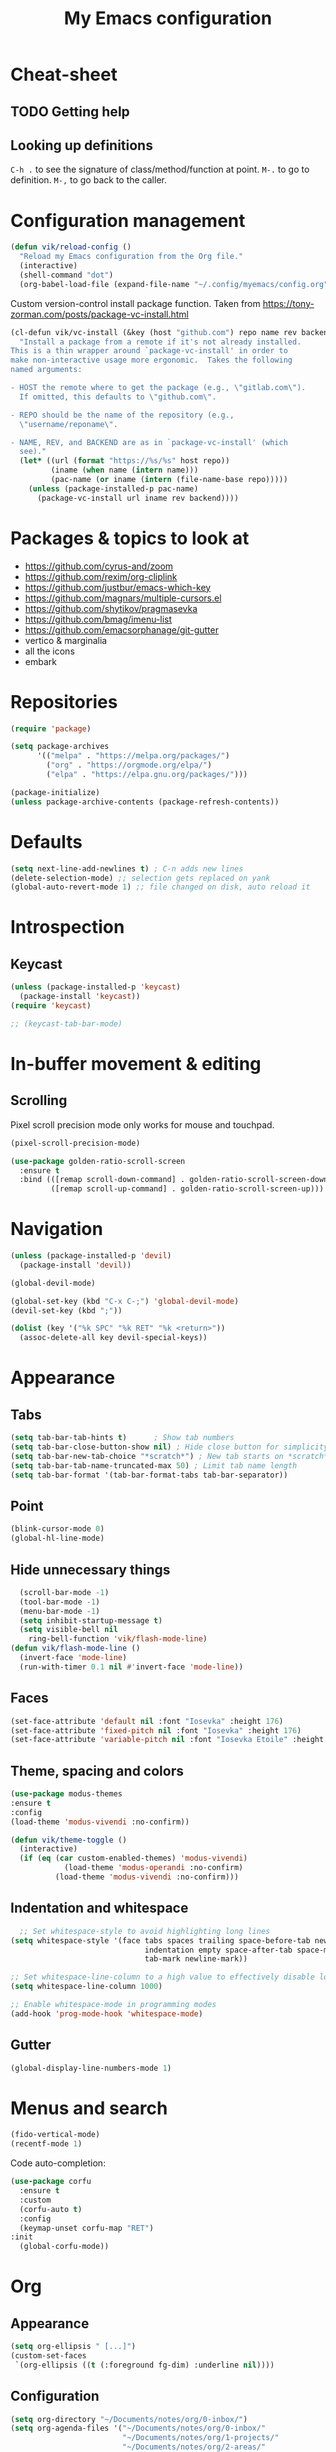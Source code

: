 #+title: My Emacs configuration
#+STARTUP: overview

:PROPERTIES:
:header-args: :tangle yes
:END:
* Cheat-sheet
** TODO Getting help
** Looking up definitions
=C-h .= to see the signature of class/method/function at point.
=M-.= to go to definition.
=M-,= to go back to the caller.
* Configuration management
#+begin_src emacs-lisp
(defun vik/reload-config ()
  "Reload my Emacs configuration from the Org file."
  (interactive)
  (shell-command "dot")
  (org-babel-load-file (expand-file-name "~/.config/myemacs/config.org")))
#+end_src

Custom version-control install package function. Taken from https://tony-zorman.com/posts/package-vc-install.html
#+begin_src emacs-lisp
(cl-defun vik/vc-install (&key (host "github.com") repo name rev backend)
  "Install a package from a remote if it's not already installed.
This is a thin wrapper around `package-vc-install' in order to
make non-interactive usage more ergonomic.  Takes the following
named arguments:

- HOST the remote where to get the package (e.g., \"gitlab.com\").
  If omitted, this defaults to \"github.com\".

- REPO should be the name of the repository (e.g.,
  \"username/reponame\".

- NAME, REV, and BACKEND are as in `package-vc-install' (which
  see)."
  (let* ((url (format "https://%s/%s" host repo))
         (iname (when name (intern name)))
         (pac-name (or iname (intern (file-name-base repo)))))
    (unless (package-installed-p pac-name)
      (package-vc-install url iname rev backend))))
#+end_src

* Packages & topics to look at
- https://github.com/cyrus-and/zoom
- https://github.com/rexim/org-cliplink
- https://github.com/justbur/emacs-which-key
- https://github.com/magnars/multiple-cursors.el
- https://github.com/shytikov/pragmasevka
- https://github.com/bmag/imenu-list
- https://github.com/emacsorphanage/git-gutter
- vertico & marginalia
- all the icons
- embark

* Repositories
#+begin_src emacs-lisp
  (require 'package)

  (setq package-archives
        '(("melpa" . "https://melpa.org/packages/")
          ("org" . "https://orgmode.org/elpa/")
          ("elpa" . "https://elpa.gnu.org/packages/")))

  (package-initialize)
  (unless package-archive-contents (package-refresh-contents))
#+end_src

* Defaults
#+begin_src emacs-lisp
(setq next-line-add-newlines t) ; C-n adds new lines
(delete-selection-mode) ;; selection gets replaced on yank
(global-auto-revert-mode 1) ;; file changed on disk, auto reload it
#+end_src
* Introspection
** Keycast
#+begin_src emacs-lisp
  (unless (package-installed-p 'keycast)
    (package-install 'keycast))
  (require 'keycast)

  ;; (keycast-tab-bar-mode)
#+end_src

* In-buffer movement & editing
** Scrolling
Pixel scroll precision mode only works for mouse and touchpad.
#+begin_src emacs-lisp
(pixel-scroll-precision-mode)
#+end_src

#+begin_src emacs-lisp
(use-package golden-ratio-scroll-screen
  :ensure t
  :bind (([remap scroll-down-command] . golden-ratio-scroll-screen-down)
         ([remap scroll-up-command] . golden-ratio-scroll-screen-up)))
#+end_src

* Navigation
#+begin_src emacs-lisp
  (unless (package-installed-p 'devil)
    (package-install 'devil))

  (global-devil-mode)

  (global-set-key (kbd "C-x C-;") 'global-devil-mode)
  (devil-set-key (kbd ";"))

  (dolist (key '("%k SPC" "%k RET" "%k <return>"))
    (assoc-delete-all key devil-special-keys))
#+end_src
* Appearance
** Tabs
#+begin_src emacs-lisp
(setq tab-bar-tab-hints t)      ; Show tab numbers
(setq tab-bar-close-button-show nil) ; Hide close button for simplicity
(setq tab-bar-new-tab-choice "*scratch*") ; New tab starts on *scratch* buffer
(setq tab-bar-tab-name-truncated-max 50) ; Limit tab name length
(setq tab-bar-format '(tab-bar-format-tabs tab-bar-separator))
#+end_src
** Point
#+begin_src emacs-lisp
  (blink-cursor-mode 0)
  (global-hl-line-mode)
#+end_src
** Hide unnecessary things
#+begin_src emacs-lisp
  (scroll-bar-mode -1)
  (tool-bar-mode -1)
  (menu-bar-mode -1)
  (setq inhibit-startup-message t)
  (setq visible-bell nil
    ring-bell-function 'vik/flash-mode-line)
(defun vik/flash-mode-line ()
  (invert-face 'mode-line)
  (run-with-timer 0.1 nil #'invert-face 'mode-line))
  #+end_src
** Faces
#+begin_src emacs-lisp
(set-face-attribute 'default nil :font "Iosevka" :height 176)
(set-face-attribute 'fixed-pitch nil :font "Iosevka" :height 176)
(set-face-attribute 'variable-pitch nil :font "Iosevka Etoile" :height 176)
#+end_src
** Theme, spacing and colors
#+begin_src emacs-lisp
  (use-package modus-themes
  :ensure t
  :config
  (load-theme 'modus-vivendi :no-confirm))
#+end_src

#+begin_src emacs-lisp
  (defun vik/theme-toggle ()
    (interactive)
    (if (eq (car custom-enabled-themes) 'modus-vivendi)
              (load-theme 'modus-operandi :no-confirm)
            (load-theme 'modus-vivendi :no-confirm)))
#+end_src
** Indentation and whitespace
#+begin_src emacs-lisp
    ;; Set whitespace-style to avoid highlighting long lines
  (setq whitespace-style '(face tabs spaces trailing space-before-tab newline
                                indentation empty space-after-tab space-mark
                                tab-mark newline-mark))

  ;; Set whitespace-line-column to a high value to effectively disable long line highlighting
  (setq whitespace-line-column 1000)

  ;; Enable whitespace-mode in programming modes
  (add-hook 'prog-mode-hook 'whitespace-mode)
#+end_src
** Gutter
#+begin_src emacs-lisp
      (global-display-line-numbers-mode 1)
#+end_src
* Menus and search
#+begin_src emacs-lisp
  (fido-vertical-mode)
  (recentf-mode 1)
#+end_src

Code auto-completion:
#+begin_src emacs-lisp
  (use-package corfu
    :ensure t
    :custom
    (corfu-auto t)
    :config
    (keymap-unset corfu-map "RET")
  :init
    (global-corfu-mode))
#+end_src
* Org
** Appearance
#+begin_src emacs-lisp
(setq org-ellipsis " [...]")
(custom-set-faces
 `(org-ellipsis ((t (:foreground fg-dim) :underline nil))))
#+end_src
** Configuration
#+begin_src emacs-lisp
(setq org-directory "~/Documents/notes/org/0-inbox/")
(setq org-agenda-files '("~/Documents/notes/org/0-inbox/"
                         "~/Documents/notes/org/1-projects/"
                         "~/Documents/notes/org/2-areas/"
                         "~/Documents/notes/org/3-resources/"))
(setq org-adapt-indentation t)
(setq org-hide-emphasis-markers t)
(setq org-edit-src-content-indentation 0)

;; fixes the issue or child block face bleeding out into the parent heading
;; https://debbugs.gnu.org/cgi/bugreport.cgi?bug=52587#49
(setq org-fontify-whole-block-delimiter-line nil)

(add-hook 'org-mode-hook #'org-indent-mode)
(add-hook 'org-mode-hook 'visual-line-mode) ;; smart word wrap
#+end_src

Smart return which tries to not enter new-lines in a folder code block.
#+begin_src emacs-lisp
(defun vik/org-insert-line-after-block ()
  "Insert a new line immediately after the current Org source block without unfolding it."
  (interactive)
  (when (org-in-block-p '("src"))
    (let ((block-end (save-excursion
                       (goto-char (org-element-property :end (org-element-context)))
                       (skip-chars-backward "\n")
                       (point))))
      ;; Move to the end of the block
      (goto-char block-end)
      ;; Insert a new line
      (newline-and-indent))))

(defun vik/org-return ()
  "Custom return function for Org mode.
If on a folded source block, add a new line after the block without unfolding.
If on an unfolded source block, add a new line inside the block.
Otherwise, perform regular `org-return` behavior."
  (interactive)
  (let ((context (org-element-context)))
    (if (and (eq (org-element-type context) 'src-block)
             (save-excursion
               (goto-char (org-element-property :begin context))
               (end-of-line)
               (eq (get-char-property (point) 'invisible) 'org-fold-block)))
        ;; If the source block is folded, add a line after it
        (vik/org-insert-line-after-block)
      ;; If inside an unfolded source block, insert a newline inside the block
      (if (org-in-block-p '("src"))
          (newline-and-indent)
        ;; Otherwise, perform the regular `org-return` behavior
        (org-return)))))

;; Remap `Enter` key in Org mode to use `vik/org-return`
(with-eval-after-load 'org
  (define-key org-mode-map (kbd "RET") 'vik/org-return))
#+end_src

#+begin_src emacs-lisp
  (setf org-blank-before-new-entry '((heading . nil) (plain-list-item . nil)))
  (setq org-cycle-separator-lines 0)
#+end_src

#+begin_src emacs-lisp
  (use-package org-superstar
    :ensure t
    :after org
    :hook (org-mode . org-superstar-mode)
    :config
    ;; set basic title font
    (set-face-attribute 'org-level-8 nil :weight 'bold :inherit 'default)
    (set-face-attribute 'org-level-7 nil :inherit 'org-level-8)
    (set-face-attribute 'org-level-6 nil :inherit 'org-level-8)
    (set-face-attribute 'org-level-5 nil :inherit 'org-level-8)
    (set-face-attribute 'org-level-4 nil :inherit 'org-level-8)
    (set-face-attribute 'org-level-3 nil :inherit 'org-level-8 :height 1.1)
    (set-face-attribute 'org-level-2 nil :inherit 'org-level-8 :height 1.20)
    (set-face-attribute 'org-level-1 nil :inherit 'org-level-8 :height 1.30)

    ;; Define custom headline bullets, with a fallback for terminal use
    (setq org-superstar-headline-bullets-list '("◉" ("🞛" ?◈) "○" "▷"))

    ;; Disable bullet cycling to emphasize headline hierarchy
    (setq org-superstar-cycle-headline-bullets nil)

    ;; Set a fallback for leading stars in terminals
    (setq org-superstar-leading-fallback ?\s)
    (setq org-superstar-leading-bullet ?\s
          org-superstar-leading-fallback ?\s
          org-hide-leading-stars nil
          org-superstar-todo-bullet-alist
          '(("TODO" . 9744)
            ("[ ]"  . 9744)
            ("DONE" . 9745)
            ("[X]"  . 9745))))

  (use-package org-appear
    :ensure t
    :hook (org-mode . org-appear-mode)
    :custom
    (org-appear-autoemphasis t)       ;; Toggle emphasis markers
    (org-appear-autolinks t)          ;; Toggle links
    (org-appear-autosubmarkers t)     ;; Toggle subscript/superscript markers
    (org-appear-autoentities t)       ;; Toggle Org entities
    (org-appear-autokeywords t)       ;; Toggle keywords in org-hidden-keywords
    (org-appear-inside-latex t)       ;; Toggle LaTeX fragment elements
    (org-appear-delay 0.5)            ;; Delay before toggling
    (org-appear-trigger 'always))     ;; Trigger setting
#+end_src

** Shortcuts
*** Basic navigation
Once point is on heading:
- =Tab= cycles local visibility.
- =S-Tab= cycles global visibility.

Once point is in a bulleted-list:
- =Tab= toggles local visibility of the list item if it has nested items;

For both:
- =Alt-Right= or =Alt-Left= promotes or demotes an entry (indents or removes indentation);
- =Alt-Up= and =Alt-Down= moves entry up and down;

*** Refiling
=C-c C-w= to refile current section into another section that is chosed interactively.

*** Tasks
=S-Left= and =S-Right= changes the header status.
=C-c C-t= cycles the statuses too.
=C-c C-c= allows adding tags to the header (on header hover).
=C-c C-s= to schedule the header.
=C-c C-d= to set a header deadline.

"Scheduled" means that is the time to start working on the task if it's a task. If it's an event - time of the event.

=f= and =b= in agenda view I can navigate weeks.
** Point after ellipsis fix
Sometimes when point ends up positioned after heading ellipsis, you cannot `org-cycle' it.
#+begin_src emacs-lisp
  (defun my-org-prepare-expand-heading ()
  "Move point to before ellipsis, if after ellipsis."
  (when (and (not (org-at-heading-p))
             (save-excursion
               (org-end-of-line)
               (org-at-heading-p)))
    (org-end-of-line)))

(add-hook 'org-tab-first-hook #'my-org-prepare-expand-heading)
#+end_src
** Ediff conflict resolution for notes
#+begin_src emacs-lisp
  (customize-set-variable 'ediff-setup-windows-plain 1)
  (defun vik/ediff-before-setup ()
      (select-frame (make-frame)))
    (add-hook 'ediff-before-setup-hook 'vik/ediff-before-setup)

  ;; This buffer is for text that is not saved, and for Lisp evaluation.
;; To create a file, visit it with C-x C-f and enter text in its buffer.
;; -*- lexical-binding: t -*-

(custom-set-variables
 '(ediff-window-setup-function 'ediff-setup-windows-plain)
 '(ediff-split-window-function 'split-window-horizontally))

(defun vik/ediff-org-expand-all ()
  "Expand all Org entries in the current buffer if in Org mode."
  (when (derived-mode-p 'org-mode)
    (org-show-all)))  ;; Show all headings and content

(defun vik/ediff-setup-windows-hook ()
  "Hook to expand Org entries in Ediff buffers A and B if they are set."
  (when (buffer-live-p ediff-buffer-A)
    (with-current-buffer ediff-buffer-A
      (vik/ediff-org-expand-all)))
  (when (buffer-live-p ediff-buffer-B)
    (with-current-buffer ediff-buffer-B
      (vik/ediff-org-expand-all))))

(add-hook 'ediff-prepare-buffer-hook 'vik/ediff-setup-windows-hook)


(require 'cl-lib)
(require 's)

(defun vik/syncthing-find-conflict-files (file)
  "Find Syncthing conflict files for a given FILE."
  (let ((dir (file-name-directory file))
        (base-name (file-name-nondirectory file)))
    (directory-files
     dir t
     (concat "^" (regexp-quote (file-name-sans-extension base-name))
             "\\.sync-conflict-[0-9]+-[0-9]+-[A-Za-z0-9]+\\.org$"))))

(defun vik/syncthing-merge-conflict-files (file)
  "Perform a merge on Syncthing conflict FILE with its original version."
  (interactive "fSelect base .org file to check for conflicts: ")
  (let ((conflict-files (vik/syncthing-find-conflict-files file)))
    (cond
     ((null conflict-files)
      (message "No conflict files found for %s" file))
     ((= (length conflict-files) 1)
      (let ((conflict-file (car conflict-files)))
        (ediff-files
         file conflict-file
         (lambda ()
           (message "Merged conflicts. Use `C-c C-c` to finalize.")))))
     (t
      (message "Multiple conflict files found. Using the latest conflict file."))
      ;; Sort by date to get the latest conflict file
      (let* ((latest-conflict-file (car (sort conflict-files #'string<))))
        (ediff-files
         file latest-conflict-file
         (lambda ()
           (message "Merged conflicts. Use `C-c C-c` to finalize.")))))))

(defun vik/syncthing-merge-all-conflicts (directory)
  "Merge all Syncthing conflicts in DIRECTORY for .org files."
  (interactive "DSelect directory to search for conflicts: ")
  (dolist (file (directory-files directory t "\\.org$"))
    (when (vik/syncthing-find-conflict-files file)
      (vik/syncthing-merge-conflict-files file))))
#+end_src
* Coding
** Comments
#+begin_src emacs-lisp
(defun vik/comment-line ()
  "Comment or uncomment the current line without moving the cursor down."
  (interactive)
  (save-excursion
    (beginning-of-line)
    (set-mark (line-end-position))
    (comment-or-uncomment-region (point) (mark))))

(global-set-key (kbd "C-;") 'vik/comment-line)
#+end_src
** Word symbols
Camel-cased symbols will be recognized as words.
#+begin_src emacs-lisp
  (add-hook 'prog-mode-hook 'subword-mode)
#+end_src

** LSP configuration
Attaches eglot to every programming language buffer:
#+begin_src emacs-lisp
  (add-hook 'prog-mode-hook 'eglot-ensure)
#+end_src

** Documentation
Use =C-h .= to look up documentation of thing at point.
#+begin_src emacs-lisp
  (global-eldoc-mode 1)
#+end_src
** Basic code navigation with =dumb-jump=
Attaches dumb-jump as xref back-end:
#+begin_src emacs-lisp
  (unless (package-installed-p 'dumb-jump)
    (package-install 'dumb-jump))
  (require 'dumb-jump)

  (add-hook 'xref-backend-functions #'dumb-jump-xref-activate)
#+end_src
** Treesitter configuration
Treesitter sources:
#+begin_src emacs-lisp
  (with-eval-after-load 'treesit
    (setq treesit-language-source-alist
          '(
            (typescript . ("https://github.com/tree-sitter/tree-sitter-typescript" "master" "typescript/src"))
            (tsx . ("https://github.com/tree-sitter/tree-sitter-typescript" "master" "tsx/src"))
            (ruby . ("https://github.com/tree-sitter/tree-sitter-ruby"))
            (zig . ("https://github.com/tree-sitter-grammars/tree-sitter-zig"))))

    (dolist (source treesit-language-source-alist)
      (unless (treesit-ready-p (car source))
        (treesit-install-language-grammar (car source)))))
#+end_src
** TODO Zig
#+begin_src emacs-lisp
  (use-package zig-mode
    :ensure t
    :config
    (add-to-list 'auto-mode-alist '("\\.zig\\'" . zig-mode))
    (add-to-list 'auto-mode-alist '("\\.zig.zon\\'" . zig-mode)))

  ;; For some reason this conflicts with eglot:
  ;; (use-package zig-ts-mode
  ;;   :init (vik/vc-install :host "codeberg.org" :repo "meow_king/zig-ts-mode")
  ;;   :config
  ;;   (add-to-list 'auto-mode-alist '("\\.zig\\'" . zig-ts-mode))
  ;;   (add-to-list 'auto-mode-alist '("\\.zig.zon\\'" . zig-ts-mode)))
#+end_src

*** TODO LSP
TODO install zls manually and change this path.
#+begin_src emacs-lisp
  (add-to-list 'exec-path "~/.config/emacs/.local/etc/lsp/zig")
  ;; (setq lsp-zig-zls-executable "~/.config/emacs/.local/etc/lsp/zig/zls")
  (with-eval-after-load 'eglot
    (add-to-list 'eglot-server-programs
                 '(zig-mode . ("zls"))))
#+end_src
** Ruby
*** Packages
#+begin_src emacs-lisp
  (unless (package-installed-p 'ruby-ts-mode)
    (package-install 'ruby-ts-mode))
#+end_src
*** LSP
#+begin_src emacs-lisp
(with-eval-after-load 'eglot
  (add-to-list 'eglot-server-programs
               '(ruby-ts-mode . ("solargraph" "stdio"))))
#+end_src
*** Treesitter
#+begin_src emacs-lisp
(autoload 'ruby-ts-mode "ruby-ts-mode" nil t)
(add-to-list 'auto-mode-alist '("\\.rb\\'" . ruby-ts-mode))
(add-to-list 'auto-mode-alist '("\\Gemfile\\'" . ruby-ts-mode))
(add-to-list 'auto-mode-alist '("\\Rakefile\\'" . ruby-ts-mode))
#+end_src
* Magit
#+begin_src emacs-lisp
    (unless (package-installed-p 'magit)
    (package-install 'magit))
#+end_src
* KMonad
#+begin_src emacs-lisp
(unless (package-installed-p 'kbd-mode)
(package-vc-install
 '(kbd-mode . (:url "https://github.com/kmonad/kbd-mode"))))
#+end_src
